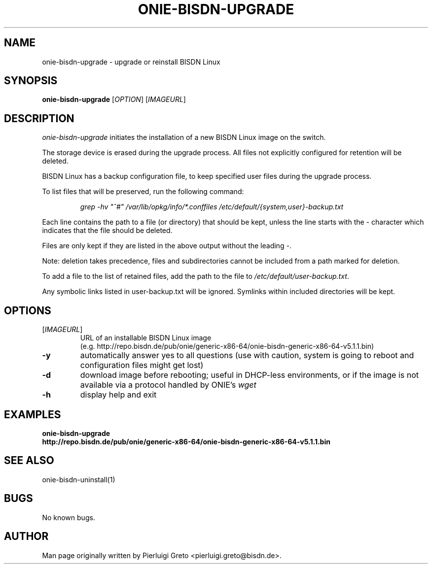 .\" Manpage for onie-bisdn-upgrade.
.\" File an issue at https://github.com/bisdn/meta-switch/issues to correct
.\" errors or typos.
.TH ONIE-BISDN-UPGRADE 8 "23 May 2024" "" "BISDN Linux User Manual"
.SH NAME
onie-bisdn-upgrade \- upgrade or reinstall BISDN Linux
.SH SYNOPSIS
.B onie-bisdn-upgrade
[\fI\,OPTION\/\fR] [\fI\,IMAGEURL\/\fR]
.SH DESCRIPTION
.PP
\fIonie-bisdn-upgrade\fP initiates the installation of a new BISDN
Linux image on the switch.

The storage device is erased during the upgrade process. All files not
explicitly configured for retention will be deleted.

BISDN Linux has a backup configuration file, to keep specified user files
during the upgrade process.

To list files that will be preserved, run the following command:

.RS
.nf
\fIgrep -hv "^#" /var/lib/opkg/info/*.conffiles /etc/default/{system,user}-backup.txt\fP
.fi
.RE

Each line contains the path to a file (or directory) that should be kept,
unless the line starts with the \fI-\fP character which indicates that
the file should be deleted.

Files are only kept if they are listed in the above output without the
leading \fI-\fP.

Note: deletion takes precedence, files and subdirectories cannot be included
from a path marked for deletion.

To add a file to the list of retained files, add the path to the file to
\fI\%/etc/default/user-backup.txt\fP.

Any symbolic links listed in user-backup.txt will be ignored. Symlinks
within included directories will be kept.

.SH OPTIONS
.TP
[\fI\,IMAGEURL\/\fR]
.nf
URL of an installable BISDN Linux image
(e.g. http://repo.bisdn.de/pub/onie/generic-x86-64/onie-bisdn-generic-x86-64-v5.1.1.bin)
.fi
.TP
\fB\-y\fR
automatically answer yes to all questions (use with caution, system is going to reboot and configuration files might get lost)
.TP
\fB\-d\fR
download image before rebooting; useful in DHCP-less environments, or if the
image is not available via a protocol handled by ONIE's \fIwget\fP
.TP
\fB\-h\fR
display help and exit
.TP
.SH EXAMPLES
.TP
\fBonie-bisdn-upgrade http://repo.bisdn.de/pub/onie/generic-x86-64/onie-bisdn-generic-x86-64-v5.1.1.bin\fP
.SH SEE ALSO
onie-bisdn-uninstall(1)
.SH BUGS
No known bugs.
.SH AUTHOR
Man page originally written by Pierluigi Greto <pierluigi.greto@bisdn.de>.
